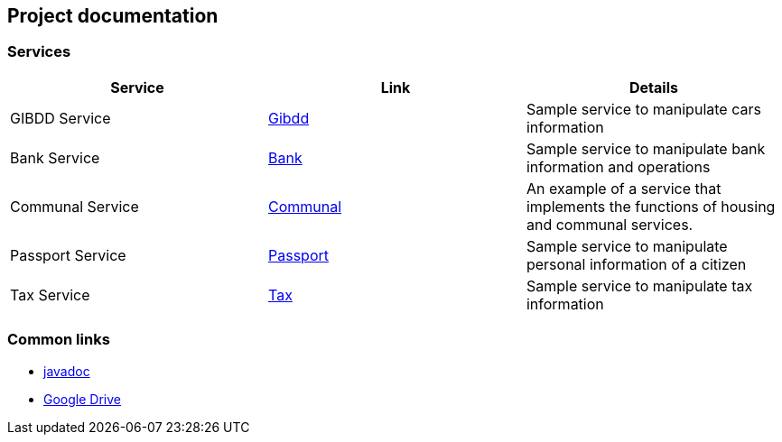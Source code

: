 == Project documentation

[[categories]]
=== Services

|===
| Service | Link | Details

| GIBDD Service
| link:/{root}/gibdd.html[Gibdd]
| Sample service to manipulate cars information

| Bank Service
| link:/{root}/bank.html[Bank]
| Sample service to manipulate bank information and operations

| Communal Service
| link:/{root}/communal.html[Communal]
| An example of a service that implements the functions of housing and communal services.

| Passport Service
| link:/{root}/passport.html[Passport]
| Sample service to manipulate personal information of a citizen

| Tax Service
| link:/{root}/tax.html[Tax]
| Sample service to manipulate tax information

|===

[[commons]]
=== Common links
* link:/{jdocs}/[javadoc]
* https://drive.google.com/file/d/1TWNZE-uM_BkHLkCsursHb-hK7jyvmy8D/view?usp=sharing[Google Drive]

